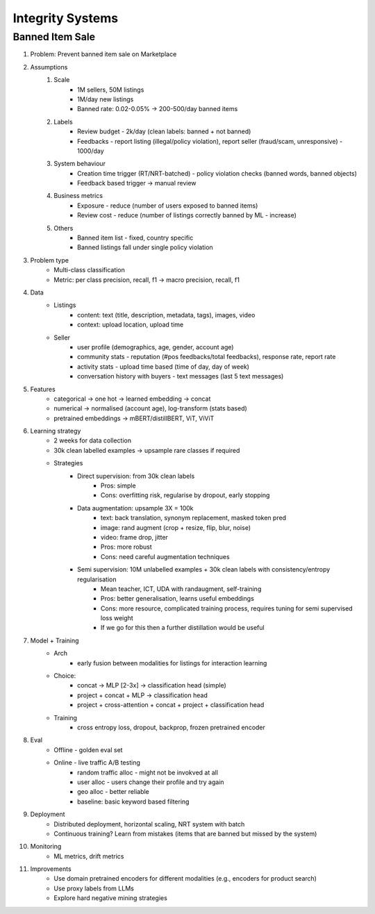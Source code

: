 ###########################################################################
Integrity Systems
###########################################################################
***************************************************************************
Banned Item Sale
***************************************************************************
#. Problem: Prevent banned item sale on Marketplace
#. Assumptions
	#. Scale
		- 1M sellers, 50M listings
		- 1M/day new listings
		- Banned rate: 0.02-0.05% -> 200-500/day banned items
	#. Labels
		- Review budget - 2k/day (clean labels: banned + not banned)
		- Feedbacks - report listing (illegal/policy violation), report seller (fraud/scam, unresponsive) - 1000/day
	#. System behaviour
		- Creation time trigger (RT/NRT-batched) - policy violation checks (banned words, banned objects)
		- Feedback based trigger -> manual review
	#. Business metrics
		- Exposure - reduce (number of users exposed to banned items)
		- Review cost - reduce (number of listings correctly banned by ML - increase)
	#. Others
		- Banned item list - fixed, country specific
		- Banned listings fall under single policy violation
#. Problem type
	- Multi-class classification
	- Metric: per class precision, recall, f1 -> macro precision, recall, f1
#. Data
	- Listings 
		- content: text (title, description, metadata, tags), images, video
		- context: upload location, upload time
	- Seller 
		- user profile (demographics, age, gender, account age)
		- community stats - reputation (#pos feedbacks/total feedbacks), response rate, report rate
		- activity stats - upload time based (time of day, day of week)
		- conversation history with buyers - text messages (last 5 text messages)
#. Features
	- categorical -> one hot -> learned embedding -> concat
	- numerical -> normalised (account age), log-transform (stats based)
	- pretrained embeddings -> mBERT/distillBERT, ViT, ViViT
#. Learning strategy
	- 2 weeks for data collection
	- 30k clean labelled examples -> upsample rare classes if required
	- Strategies
		- Direct supervision: from 30k clean labels
			- Pros: simple
			- Cons: overfitting risk, regularise by dropout, early stopping
		- Data augmentation: upsample 3X = 100k
			- text: back translation, synonym replacement, masked token pred
			- image: rand augment (crop + resize, flip, blur, noise)
			- video: frame drop, jitter
			- Pros: more robust
			- Cons: need careful augmentation techniques
		- Semi supervision: 10M unlabelled examples + 30k clean labels with consistency/entropy regularisation
			- Mean teacher, ICT, UDA with randaugment, self-training
			- Pros: better generalisation, learns useful embeddings
			- Cons: more resource, complicated training process, requires tuning for semi supervised loss weight
			- If we go for this then a further distillation would be useful
#. Model + Training
	- Arch
		- early fusion between modalities for listings for interaction learning
	- Choice:
		- concat -> MLP [2-3x] -> classification head (simple)
		- project + concat + MLP -> classification head
		- project + cross-attention + concat + project + classification head
	- Training
		- cross entropy loss, dropout, backprop, frozen pretrained encoder
#. Eval
	- Offline - golden eval set
	- Online - live traffic A/B testing
		- random traffic alloc - might not be invokved at all
		- user alloc - users change their profile and try again
		- geo alloc - better reliable
		- baseline: basic keyword based filtering
#. Deployment
	- Distributed deployment, horizontal scaling, NRT system with batch
	- Continuous training? Learn from mistakes (items that are banned but missed by the system)
#. Monitoring
	- ML metrics, drift metrics
#. Improvements
	- Use domain pretrained encoders for different modalities (e.g., encoders for product search)
	- Use proxy labels from LLMs
	- Explore hard negative mining strategies
